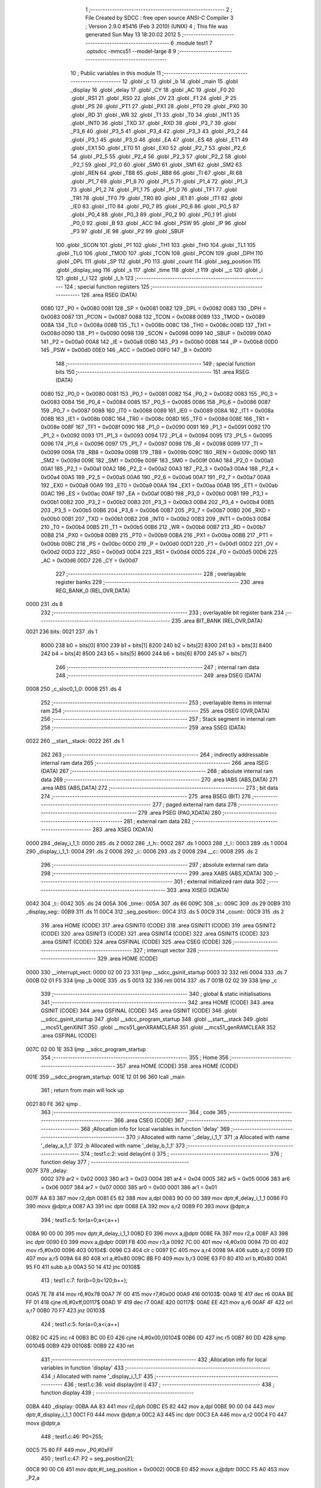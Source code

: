                               1 ;--------------------------------------------------------
                              2 ; File Created by SDCC : free open source ANSI-C Compiler
                              3 ; Version 2.9.0 #5416 (Feb  3 2010) (UNIX)
                              4 ; This file was generated Sun May 13 18:20:02 2012
                              5 ;--------------------------------------------------------
                              6 	.module test1
                              7 	.optsdcc -mmcs51 --model-large
                              8 	
                              9 ;--------------------------------------------------------
                             10 ; Public variables in this module
                             11 ;--------------------------------------------------------
                             12 	.globl _c
                             13 	.globl _b
                             14 	.globl _main
                             15 	.globl _display
                             16 	.globl _delay
                             17 	.globl _CY
                             18 	.globl _AC
                             19 	.globl _F0
                             20 	.globl _RS1
                             21 	.globl _RS0
                             22 	.globl _OV
                             23 	.globl _F1
                             24 	.globl _P
                             25 	.globl _PS
                             26 	.globl _PT1
                             27 	.globl _PX1
                             28 	.globl _PT0
                             29 	.globl _PX0
                             30 	.globl _RD
                             31 	.globl _WR
                             32 	.globl _T1
                             33 	.globl _T0
                             34 	.globl _INT1
                             35 	.globl _INT0
                             36 	.globl _TXD
                             37 	.globl _RXD
                             38 	.globl _P3_7
                             39 	.globl _P3_6
                             40 	.globl _P3_5
                             41 	.globl _P3_4
                             42 	.globl _P3_3
                             43 	.globl _P3_2
                             44 	.globl _P3_1
                             45 	.globl _P3_0
                             46 	.globl _EA
                             47 	.globl _ES
                             48 	.globl _ET1
                             49 	.globl _EX1
                             50 	.globl _ET0
                             51 	.globl _EX0
                             52 	.globl _P2_7
                             53 	.globl _P2_6
                             54 	.globl _P2_5
                             55 	.globl _P2_4
                             56 	.globl _P2_3
                             57 	.globl _P2_2
                             58 	.globl _P2_1
                             59 	.globl _P2_0
                             60 	.globl _SM0
                             61 	.globl _SM1
                             62 	.globl _SM2
                             63 	.globl _REN
                             64 	.globl _TB8
                             65 	.globl _RB8
                             66 	.globl _TI
                             67 	.globl _RI
                             68 	.globl _P1_7
                             69 	.globl _P1_6
                             70 	.globl _P1_5
                             71 	.globl _P1_4
                             72 	.globl _P1_3
                             73 	.globl _P1_2
                             74 	.globl _P1_1
                             75 	.globl _P1_0
                             76 	.globl _TF1
                             77 	.globl _TR1
                             78 	.globl _TF0
                             79 	.globl _TR0
                             80 	.globl _IE1
                             81 	.globl _IT1
                             82 	.globl _IE0
                             83 	.globl _IT0
                             84 	.globl _P0_7
                             85 	.globl _P0_6
                             86 	.globl _P0_5
                             87 	.globl _P0_4
                             88 	.globl _P0_3
                             89 	.globl _P0_2
                             90 	.globl _P0_1
                             91 	.globl _P0_0
                             92 	.globl _B
                             93 	.globl _ACC
                             94 	.globl _PSW
                             95 	.globl _IP
                             96 	.globl _P3
                             97 	.globl _IE
                             98 	.globl _P2
                             99 	.globl _SBUF
                            100 	.globl _SCON
                            101 	.globl _P1
                            102 	.globl _TH1
                            103 	.globl _TH0
                            104 	.globl _TL1
                            105 	.globl _TL0
                            106 	.globl _TMOD
                            107 	.globl _TCON
                            108 	.globl _PCON
                            109 	.globl _DPH
                            110 	.globl _DPL
                            111 	.globl _SP
                            112 	.globl _P0
                            113 	.globl _count
                            114 	.globl _seg_position
                            115 	.globl _display_seg
                            116 	.globl _s
                            117 	.globl _time
                            118 	.globl _t
                            119 	.globl __c
                            120 	.globl _i
                            121 	.globl _t_l
                            122 	.globl _t_h
                            123 ;--------------------------------------------------------
                            124 ; special function registers
                            125 ;--------------------------------------------------------
                            126 	.area RSEG    (DATA)
                    0080    127 _P0	=	0x0080
                    0081    128 _SP	=	0x0081
                    0082    129 _DPL	=	0x0082
                    0083    130 _DPH	=	0x0083
                    0087    131 _PCON	=	0x0087
                    0088    132 _TCON	=	0x0088
                    0089    133 _TMOD	=	0x0089
                    008A    134 _TL0	=	0x008a
                    008B    135 _TL1	=	0x008b
                    008C    136 _TH0	=	0x008c
                    008D    137 _TH1	=	0x008d
                    0090    138 _P1	=	0x0090
                    0098    139 _SCON	=	0x0098
                    0099    140 _SBUF	=	0x0099
                    00A0    141 _P2	=	0x00a0
                    00A8    142 _IE	=	0x00a8
                    00B0    143 _P3	=	0x00b0
                    00B8    144 _IP	=	0x00b8
                    00D0    145 _PSW	=	0x00d0
                    00E0    146 _ACC	=	0x00e0
                    00F0    147 _B	=	0x00f0
                            148 ;--------------------------------------------------------
                            149 ; special function bits
                            150 ;--------------------------------------------------------
                            151 	.area RSEG    (DATA)
                    0080    152 _P0_0	=	0x0080
                    0081    153 _P0_1	=	0x0081
                    0082    154 _P0_2	=	0x0082
                    0083    155 _P0_3	=	0x0083
                    0084    156 _P0_4	=	0x0084
                    0085    157 _P0_5	=	0x0085
                    0086    158 _P0_6	=	0x0086
                    0087    159 _P0_7	=	0x0087
                    0088    160 _IT0	=	0x0088
                    0089    161 _IE0	=	0x0089
                    008A    162 _IT1	=	0x008a
                    008B    163 _IE1	=	0x008b
                    008C    164 _TR0	=	0x008c
                    008D    165 _TF0	=	0x008d
                    008E    166 _TR1	=	0x008e
                    008F    167 _TF1	=	0x008f
                    0090    168 _P1_0	=	0x0090
                    0091    169 _P1_1	=	0x0091
                    0092    170 _P1_2	=	0x0092
                    0093    171 _P1_3	=	0x0093
                    0094    172 _P1_4	=	0x0094
                    0095    173 _P1_5	=	0x0095
                    0096    174 _P1_6	=	0x0096
                    0097    175 _P1_7	=	0x0097
                    0098    176 _RI	=	0x0098
                    0099    177 _TI	=	0x0099
                    009A    178 _RB8	=	0x009a
                    009B    179 _TB8	=	0x009b
                    009C    180 _REN	=	0x009c
                    009D    181 _SM2	=	0x009d
                    009E    182 _SM1	=	0x009e
                    009F    183 _SM0	=	0x009f
                    00A0    184 _P2_0	=	0x00a0
                    00A1    185 _P2_1	=	0x00a1
                    00A2    186 _P2_2	=	0x00a2
                    00A3    187 _P2_3	=	0x00a3
                    00A4    188 _P2_4	=	0x00a4
                    00A5    189 _P2_5	=	0x00a5
                    00A6    190 _P2_6	=	0x00a6
                    00A7    191 _P2_7	=	0x00a7
                    00A8    192 _EX0	=	0x00a8
                    00A9    193 _ET0	=	0x00a9
                    00AA    194 _EX1	=	0x00aa
                    00AB    195 _ET1	=	0x00ab
                    00AC    196 _ES	=	0x00ac
                    00AF    197 _EA	=	0x00af
                    00B0    198 _P3_0	=	0x00b0
                    00B1    199 _P3_1	=	0x00b1
                    00B2    200 _P3_2	=	0x00b2
                    00B3    201 _P3_3	=	0x00b3
                    00B4    202 _P3_4	=	0x00b4
                    00B5    203 _P3_5	=	0x00b5
                    00B6    204 _P3_6	=	0x00b6
                    00B7    205 _P3_7	=	0x00b7
                    00B0    206 _RXD	=	0x00b0
                    00B1    207 _TXD	=	0x00b1
                    00B2    208 _INT0	=	0x00b2
                    00B3    209 _INT1	=	0x00b3
                    00B4    210 _T0	=	0x00b4
                    00B5    211 _T1	=	0x00b5
                    00B6    212 _WR	=	0x00b6
                    00B7    213 _RD	=	0x00b7
                    00B8    214 _PX0	=	0x00b8
                    00B9    215 _PT0	=	0x00b9
                    00BA    216 _PX1	=	0x00ba
                    00BB    217 _PT1	=	0x00bb
                    00BC    218 _PS	=	0x00bc
                    00D0    219 _P	=	0x00d0
                    00D1    220 _F1	=	0x00d1
                    00D2    221 _OV	=	0x00d2
                    00D3    222 _RS0	=	0x00d3
                    00D4    223 _RS1	=	0x00d4
                    00D5    224 _F0	=	0x00d5
                    00D6    225 _AC	=	0x00d6
                    00D7    226 _CY	=	0x00d7
                            227 ;--------------------------------------------------------
                            228 ; overlayable register banks
                            229 ;--------------------------------------------------------
                            230 	.area REG_BANK_0	(REL,OVR,DATA)
   0000                     231 	.ds 8
                            232 ;--------------------------------------------------------
                            233 ; overlayable bit register bank
                            234 ;--------------------------------------------------------
                            235 	.area BIT_BANK	(REL,OVR,DATA)
   0021                     236 bits:
   0021                     237 	.ds 1
                    8000    238 	b0 = bits[0]
                    8100    239 	b1 = bits[1]
                    8200    240 	b2 = bits[2]
                    8300    241 	b3 = bits[3]
                    8400    242 	b4 = bits[4]
                    8500    243 	b5 = bits[5]
                    8600    244 	b6 = bits[6]
                    8700    245 	b7 = bits[7]
                            246 ;--------------------------------------------------------
                            247 ; internal ram data
                            248 ;--------------------------------------------------------
                            249 	.area DSEG    (DATA)
   0008                     250 _c_sloc0_1_0:
   0008                     251 	.ds 4
                            252 ;--------------------------------------------------------
                            253 ; overlayable items in internal ram 
                            254 ;--------------------------------------------------------
                            255 	.area OSEG    (OVR,DATA)
                            256 ;--------------------------------------------------------
                            257 ; Stack segment in internal ram 
                            258 ;--------------------------------------------------------
                            259 	.area	SSEG	(DATA)
   0022                     260 __start__stack:
   0022                     261 	.ds	1
                            262 
                            263 ;--------------------------------------------------------
                            264 ; indirectly addressable internal ram data
                            265 ;--------------------------------------------------------
                            266 	.area ISEG    (DATA)
                            267 ;--------------------------------------------------------
                            268 ; absolute internal ram data
                            269 ;--------------------------------------------------------
                            270 	.area IABS    (ABS,DATA)
                            271 	.area IABS    (ABS,DATA)
                            272 ;--------------------------------------------------------
                            273 ; bit data
                            274 ;--------------------------------------------------------
                            275 	.area BSEG    (BIT)
                            276 ;--------------------------------------------------------
                            277 ; paged external ram data
                            278 ;--------------------------------------------------------
                            279 	.area PSEG    (PAG,XDATA)
                            280 ;--------------------------------------------------------
                            281 ; external ram data
                            282 ;--------------------------------------------------------
                            283 	.area XSEG    (XDATA)
   0000                     284 _delay_i_1_1:
   0000                     285 	.ds 2
   0002                     286 _t_h::
   0002                     287 	.ds 1
   0003                     288 _t_l::
   0003                     289 	.ds 1
   0004                     290 _display_i_1_1:
   0004                     291 	.ds 2
   0006                     292 _i::
   0006                     293 	.ds 2
   0008                     294 __c::
   0008                     295 	.ds 2
                            296 ;--------------------------------------------------------
                            297 ; absolute external ram data
                            298 ;--------------------------------------------------------
                            299 	.area XABS    (ABS,XDATA)
                            300 ;--------------------------------------------------------
                            301 ; external initialized ram data
                            302 ;--------------------------------------------------------
                            303 	.area XISEG   (XDATA)
   0042                     304 _t::
   0042                     305 	.ds 24
   005A                     306 _time::
   005A                     307 	.ds 66
   009C                     308 _s::
   009C                     309 	.ds 29
   00B9                     310 _display_seg::
   00B9                     311 	.ds 11
   00C4                     312 _seg_position::
   00C4                     313 	.ds 5
   00C9                     314 _count::
   00C9                     315 	.ds 2
                            316 	.area HOME    (CODE)
                            317 	.area GSINIT0 (CODE)
                            318 	.area GSINIT1 (CODE)
                            319 	.area GSINIT2 (CODE)
                            320 	.area GSINIT3 (CODE)
                            321 	.area GSINIT4 (CODE)
                            322 	.area GSINIT5 (CODE)
                            323 	.area GSINIT  (CODE)
                            324 	.area GSFINAL (CODE)
                            325 	.area CSEG    (CODE)
                            326 ;--------------------------------------------------------
                            327 ; interrupt vector 
                            328 ;--------------------------------------------------------
                            329 	.area HOME    (CODE)
   0000                     330 __interrupt_vect:
   0000 02 00 23            331 	ljmp	__sdcc_gsinit_startup
   0003 32                  332 	reti
   0004                     333 	.ds	7
   000B 02 01 F5            334 	ljmp	_b
   000E                     335 	.ds	5
   0013 32                  336 	reti
   0014                     337 	.ds	7
   001B 02 02 39            338 	ljmp	_c
                            339 ;--------------------------------------------------------
                            340 ; global & static initialisations
                            341 ;--------------------------------------------------------
                            342 	.area HOME    (CODE)
                            343 	.area GSINIT  (CODE)
                            344 	.area GSFINAL (CODE)
                            345 	.area GSINIT  (CODE)
                            346 	.globl __sdcc_gsinit_startup
                            347 	.globl __sdcc_program_startup
                            348 	.globl __start__stack
                            349 	.globl __mcs51_genXINIT
                            350 	.globl __mcs51_genXRAMCLEAR
                            351 	.globl __mcs51_genRAMCLEAR
                            352 	.area GSFINAL (CODE)
   007C 02 00 1E            353 	ljmp	__sdcc_program_startup
                            354 ;--------------------------------------------------------
                            355 ; Home
                            356 ;--------------------------------------------------------
                            357 	.area HOME    (CODE)
                            358 	.area HOME    (CODE)
   001E                     359 __sdcc_program_startup:
   001E 12 01 96            360 	lcall	_main
                            361 ;	return from main will lock up
   0021 80 FE               362 	sjmp .
                            363 ;--------------------------------------------------------
                            364 ; code
                            365 ;--------------------------------------------------------
                            366 	.area CSEG    (CODE)
                            367 ;------------------------------------------------------------
                            368 ;Allocation info for local variables in function 'delay'
                            369 ;------------------------------------------------------------
                            370 ;i                         Allocated with name '_delay_i_1_1'
                            371 ;a                         Allocated with name '_delay_a_1_1'
                            372 ;b                         Allocated with name '_delay_b_1_1'
                            373 ;------------------------------------------------------------
                            374 ;	test1.c:2: void delay(int i)
                            375 ;	-----------------------------------------
                            376 ;	 function delay
                            377 ;	-----------------------------------------
   007F                     378 _delay:
                    0002    379 	ar2 = 0x02
                    0003    380 	ar3 = 0x03
                    0004    381 	ar4 = 0x04
                    0005    382 	ar5 = 0x05
                    0006    383 	ar6 = 0x06
                    0007    384 	ar7 = 0x07
                    0000    385 	ar0 = 0x00
                    0001    386 	ar1 = 0x01
   007F AA 83               387 	mov	r2,dph
   0081 E5 82               388 	mov	a,dpl
   0083 90 00 00            389 	mov	dptr,#_delay_i_1_1
   0086 F0                  390 	movx	@dptr,a
   0087 A3                  391 	inc	dptr
   0088 EA                  392 	mov	a,r2
   0089 F0                  393 	movx	@dptr,a
                            394 ;	test1.c:5: for(a=0;a<i;a++)
   008A 90 00 00            395 	mov	dptr,#_delay_i_1_1
   008D E0                  396 	movx	a,@dptr
   008E FA                  397 	mov	r2,a
   008F A3                  398 	inc	dptr
   0090 E0                  399 	movx	a,@dptr
   0091 FB                  400 	mov	r3,a
   0092 7C 00               401 	mov	r4,#0x00
   0094 7D 00               402 	mov	r5,#0x00
   0096                     403 00104$:
   0096 C3                  404 	clr	c
   0097 EC                  405 	mov	a,r4
   0098 9A                  406 	subb	a,r2
   0099 ED                  407 	mov	a,r5
   009A 64 80               408 	xrl	a,#0x80
   009C 8B F0               409 	mov	b,r3
   009E 63 F0 80            410 	xrl	b,#0x80
   00A1 95 F0               411 	subb	a,b
   00A3 50 14               412 	jnc	00108$
                            413 ;	test1.c:7: for(b=0;b<120;b++);
   00A5 7E 78               414 	mov	r6,#0x78
   00A7 7F 00               415 	mov	r7,#0x00
   00A9                     416 00103$:
   00A9 1E                  417 	dec	r6
   00AA BE FF 01            418 	cjne	r6,#0xff,00117$
   00AD 1F                  419 	dec	r7
   00AE                     420 00117$:
   00AE EE                  421 	mov	a,r6
   00AF 4F                  422 	orl	a,r7
   00B0 70 F7               423 	jnz	00103$
                            424 ;	test1.c:5: for(a=0;a<i;a++)
   00B2 0C                  425 	inc	r4
   00B3 BC 00 E0            426 	cjne	r4,#0x00,00104$
   00B6 0D                  427 	inc	r5
   00B7 80 DD               428 	sjmp	00104$
   00B9                     429 00108$:
   00B9 22                  430 	ret
                            431 ;------------------------------------------------------------
                            432 ;Allocation info for local variables in function 'display'
                            433 ;------------------------------------------------------------
                            434 ;i                         Allocated with name '_display_i_1_1'
                            435 ;------------------------------------------------------------
                            436 ;	test1.c:36: void display(int i)
                            437 ;	-----------------------------------------
                            438 ;	 function display
                            439 ;	-----------------------------------------
   00BA                     440 _display:
   00BA AA 83               441 	mov	r2,dph
   00BC E5 82               442 	mov	a,dpl
   00BE 90 00 04            443 	mov	dptr,#_display_i_1_1
   00C1 F0                  444 	movx	@dptr,a
   00C2 A3                  445 	inc	dptr
   00C3 EA                  446 	mov	a,r2
   00C4 F0                  447 	movx	@dptr,a
                            448 ;	test1.c:46: P0=255;
   00C5 75 80 FF            449 	mov	_P0,#0xFF
                            450 ;	test1.c:47: P2 = seg_position[2];
   00C8 90 00 C6            451 	mov	dptr,#(_seg_position + 0x0002)
   00CB E0                  452 	movx	a,@dptr
   00CC F5 A0               453 	mov	_P2,a
                            454 ;	test1.c:48: P0=display_seg[i%1000/100];
   00CE 90 00 04            455 	mov	dptr,#_display_i_1_1
   00D1 E0                  456 	movx	a,@dptr
   00D2 FA                  457 	mov	r2,a
   00D3 A3                  458 	inc	dptr
   00D4 E0                  459 	movx	a,@dptr
   00D5 FB                  460 	mov	r3,a
   00D6 90 00 2F            461 	mov	dptr,#__modsint_PARM_2
   00D9 74 E8               462 	mov	a,#0xE8
   00DB F0                  463 	movx	@dptr,a
   00DC A3                  464 	inc	dptr
   00DD 74 03               465 	mov	a,#0x03
   00DF F0                  466 	movx	@dptr,a
   00E0 8A 82               467 	mov	dpl,r2
   00E2 8B 83               468 	mov	dph,r3
   00E4 C0 02               469 	push	ar2
   00E6 C0 03               470 	push	ar3
   00E8 12 07 60            471 	lcall	__modsint
   00EB AC 82               472 	mov	r4,dpl
   00ED AD 83               473 	mov	r5,dph
   00EF 90 00 38            474 	mov	dptr,#__divsint_PARM_2
   00F2 74 64               475 	mov	a,#0x64
   00F4 F0                  476 	movx	@dptr,a
   00F5 E4                  477 	clr	a
   00F6 A3                  478 	inc	dptr
   00F7 F0                  479 	movx	@dptr,a
   00F8 8C 82               480 	mov	dpl,r4
   00FA 8D 83               481 	mov	dph,r5
   00FC 12 08 7B            482 	lcall	__divsint
   00FF AC 82               483 	mov	r4,dpl
   0101 AD 83               484 	mov	r5,dph
   0103 EC                  485 	mov	a,r4
   0104 24 B9               486 	add	a,#_display_seg
   0106 F5 82               487 	mov	dpl,a
   0108 ED                  488 	mov	a,r5
   0109 34 00               489 	addc	a,#(_display_seg >> 8)
   010B F5 83               490 	mov	dph,a
   010D E0                  491 	movx	a,@dptr
   010E F5 80               492 	mov	_P0,a
                            493 ;	test1.c:49: delay(2);
   0110 90 00 02            494 	mov	dptr,#0x0002
   0113 12 00 7F            495 	lcall	_delay
   0116 D0 03               496 	pop	ar3
   0118 D0 02               497 	pop	ar2
                            498 ;	test1.c:50: P0=255;
   011A 75 80 FF            499 	mov	_P0,#0xFF
                            500 ;	test1.c:51: P2 = seg_position[1];
   011D 90 00 C5            501 	mov	dptr,#(_seg_position + 0x0001)
   0120 E0                  502 	movx	a,@dptr
   0121 F5 A0               503 	mov	_P2,a
                            504 ;	test1.c:52: P0=display_seg[i%100/10];
   0123 90 00 2F            505 	mov	dptr,#__modsint_PARM_2
   0126 74 64               506 	mov	a,#0x64
   0128 F0                  507 	movx	@dptr,a
   0129 E4                  508 	clr	a
   012A A3                  509 	inc	dptr
   012B F0                  510 	movx	@dptr,a
   012C 8A 82               511 	mov	dpl,r2
   012E 8B 83               512 	mov	dph,r3
   0130 C0 02               513 	push	ar2
   0132 C0 03               514 	push	ar3
   0134 12 07 60            515 	lcall	__modsint
   0137 AC 82               516 	mov	r4,dpl
   0139 AD 83               517 	mov	r5,dph
   013B 90 00 38            518 	mov	dptr,#__divsint_PARM_2
   013E 74 0A               519 	mov	a,#0x0A
   0140 F0                  520 	movx	@dptr,a
   0141 E4                  521 	clr	a
   0142 A3                  522 	inc	dptr
   0143 F0                  523 	movx	@dptr,a
   0144 8C 82               524 	mov	dpl,r4
   0146 8D 83               525 	mov	dph,r5
   0148 12 08 7B            526 	lcall	__divsint
   014B AC 82               527 	mov	r4,dpl
   014D AD 83               528 	mov	r5,dph
   014F EC                  529 	mov	a,r4
   0150 24 B9               530 	add	a,#_display_seg
   0152 F5 82               531 	mov	dpl,a
   0154 ED                  532 	mov	a,r5
   0155 34 00               533 	addc	a,#(_display_seg >> 8)
   0157 F5 83               534 	mov	dph,a
   0159 E0                  535 	movx	a,@dptr
   015A F5 80               536 	mov	_P0,a
                            537 ;	test1.c:53: delay(2);
   015C 90 00 02            538 	mov	dptr,#0x0002
   015F 12 00 7F            539 	lcall	_delay
   0162 D0 03               540 	pop	ar3
   0164 D0 02               541 	pop	ar2
                            542 ;	test1.c:54: P0=255;
   0166 75 80 FF            543 	mov	_P0,#0xFF
                            544 ;	test1.c:55: P2 = seg_position[0];
   0169 90 00 C4            545 	mov	dptr,#_seg_position
   016C E0                  546 	movx	a,@dptr
   016D F5 A0               547 	mov	_P2,a
                            548 ;	test1.c:56: P0=display_seg[i%10];
   016F 90 00 2F            549 	mov	dptr,#__modsint_PARM_2
   0172 74 0A               550 	mov	a,#0x0A
   0174 F0                  551 	movx	@dptr,a
   0175 E4                  552 	clr	a
   0176 A3                  553 	inc	dptr
   0177 F0                  554 	movx	@dptr,a
   0178 8A 82               555 	mov	dpl,r2
   017A 8B 83               556 	mov	dph,r3
   017C 12 07 60            557 	lcall	__modsint
   017F AA 82               558 	mov	r2,dpl
   0181 AB 83               559 	mov	r3,dph
   0183 EA                  560 	mov	a,r2
   0184 24 B9               561 	add	a,#_display_seg
   0186 F5 82               562 	mov	dpl,a
   0188 EB                  563 	mov	a,r3
   0189 34 00               564 	addc	a,#(_display_seg >> 8)
   018B F5 83               565 	mov	dph,a
   018D E0                  566 	movx	a,@dptr
   018E F5 80               567 	mov	_P0,a
                            568 ;	test1.c:57: delay(2);
   0190 90 00 02            569 	mov	dptr,#0x0002
   0193 02 00 7F            570 	ljmp	_delay
                            571 ;------------------------------------------------------------
                            572 ;Allocation info for local variables in function 'main'
                            573 ;------------------------------------------------------------
                            574 ;------------------------------------------------------------
                            575 ;	test1.c:63: main()
                            576 ;	-----------------------------------------
                            577 ;	 function main
                            578 ;	-----------------------------------------
   0196                     579 _main:
                            580 ;	test1.c:70: IE=0x8a;
   0196 75 A8 8A            581 	mov	_IE,#0x8A
                            582 ;	test1.c:71: TMOD=0x11;
   0199 75 89 11            583 	mov	_TMOD,#0x11
                            584 ;	test1.c:119: set_bit(P2,4,0);
   019C 53 A0 EF            585 	anl	_P2,#0xEF
                            586 ;	test1.c:126: i=0;
   019F 90 00 06            587 	mov	dptr,#_i
   01A2 E4                  588 	clr	a
   01A3 F0                  589 	movx	@dptr,a
   01A4 A3                  590 	inc	dptr
   01A5 F0                  591 	movx	@dptr,a
                            592 ;	test1.c:127: _c=0;
   01A6 90 00 08            593 	mov	dptr,#__c
   01A9 E4                  594 	clr	a
   01AA F0                  595 	movx	@dptr,a
   01AB A3                  596 	inc	dptr
   01AC F0                  597 	movx	@dptr,a
                            598 ;	test1.c:128: TH1=(65536-50000)/256;
   01AD 75 8D 3C            599 	mov	_TH1,#0x3C
                            600 ;	test1.c:129: TL1=(65536-50000)%256;
   01B0 75 8B B0            601 	mov	_TL1,#0xB0
                            602 ;	test1.c:130: TR1=1;
   01B3 D2 8E               603 	setb	_TR1
                            604 ;	test1.c:131: while(1)
   01B5                     605 00102$:
                            606 ;	test1.c:133: display(i);
   01B5 90 00 06            607 	mov	dptr,#_i
   01B8 E0                  608 	movx	a,@dptr
   01B9 FA                  609 	mov	r2,a
   01BA A3                  610 	inc	dptr
   01BB E0                  611 	movx	a,@dptr
   01BC FB                  612 	mov	r3,a
   01BD 8A 82               613 	mov	dpl,r2
   01BF 8B 83               614 	mov	dph,r3
   01C1 12 00 BA            615 	lcall	_display
                            616 ;	test1.c:134: i++;
   01C4 90 00 06            617 	mov	dptr,#_i
   01C7 E0                  618 	movx	a,@dptr
   01C8 FA                  619 	mov	r2,a
   01C9 A3                  620 	inc	dptr
   01CA E0                  621 	movx	a,@dptr
   01CB FB                  622 	mov	r3,a
   01CC 90 00 06            623 	mov	dptr,#_i
   01CF 74 01               624 	mov	a,#0x01
   01D1 2A                  625 	add	a,r2
   01D2 F0                  626 	movx	@dptr,a
   01D3 E4                  627 	clr	a
   01D4 3B                  628 	addc	a,r3
   01D5 A3                  629 	inc	dptr
   01D6 F0                  630 	movx	@dptr,a
                            631 ;	test1.c:135: set_bit(P2,4,!get_bit(P2,4));
   01D7 74 10               632 	mov	a,#0x10
   01D9 55 A0               633 	anl	a,_P2
   01DB FA                  634 	mov	r2,a
   01DC B4 01 00            635 	cjne	a,#0x01,00110$
   01DF                     636 00110$:
   01DF E4                  637 	clr	a
   01E0 33                  638 	rlc	a
   01E1 FA                  639 	mov	r2,a
   01E2 60 07               640 	jz	00106$
   01E4 74 10               641 	mov	a,#0x10
   01E6 45 A0               642 	orl	a,_P2
   01E8 FA                  643 	mov	r2,a
   01E9 80 06               644 	sjmp	00107$
   01EB                     645 00106$:
   01EB AB A0               646 	mov	r3,_P2
   01ED 74 EF               647 	mov	a,#0xEF
   01EF 5B                  648 	anl	a,r3
   01F0 FA                  649 	mov	r2,a
   01F1                     650 00107$:
   01F1 8A A0               651 	mov	_P2,r2
   01F3 80 C0               652 	sjmp	00102$
                            653 ;------------------------------------------------------------
                            654 ;Allocation info for local variables in function 'b'
                            655 ;------------------------------------------------------------
                            656 ;------------------------------------------------------------
                            657 ;	test1.c:160: void b(void) interrupt 1
                            658 ;	-----------------------------------------
                            659 ;	 function b
                            660 ;	-----------------------------------------
   01F5                     661 _b:
   01F5 C0 E0               662 	push	acc
   01F7 C0 82               663 	push	dpl
   01F9 C0 83               664 	push	dph
   01FB C0 02               665 	push	ar2
   01FD C0 03               666 	push	ar3
   01FF C0 D0               667 	push	psw
   0201 75 D0 00            668 	mov	psw,#0x00
                            669 ;	test1.c:163: set_bit(P2,4,!get_bit(P2,4));
   0204 74 10               670 	mov	a,#0x10
   0206 55 A0               671 	anl	a,_P2
   0208 FA                  672 	mov	r2,a
   0209 B4 01 00            673 	cjne	a,#0x01,00106$
   020C                     674 00106$:
   020C E4                  675 	clr	a
   020D 33                  676 	rlc	a
   020E FA                  677 	mov	r2,a
   020F 60 07               678 	jz	00103$
   0211 74 10               679 	mov	a,#0x10
   0213 45 A0               680 	orl	a,_P2
   0215 FA                  681 	mov	r2,a
   0216 80 06               682 	sjmp	00104$
   0218                     683 00103$:
   0218 AB A0               684 	mov	r3,_P2
   021A 74 EF               685 	mov	a,#0xEF
   021C 5B                  686 	anl	a,r3
   021D FA                  687 	mov	r2,a
   021E                     688 00104$:
   021E 8A A0               689 	mov	_P2,r2
                            690 ;	test1.c:164: TH0=t_h;
   0220 90 00 02            691 	mov	dptr,#_t_h
   0223 E0                  692 	movx	a,@dptr
   0224 F5 8C               693 	mov	_TH0,a
                            694 ;	test1.c:165: TL0=t_l;
   0226 90 00 03            695 	mov	dptr,#_t_l
   0229 E0                  696 	movx	a,@dptr
   022A F5 8A               697 	mov	_TL0,a
   022C D0 D0               698 	pop	psw
   022E D0 03               699 	pop	ar3
   0230 D0 02               700 	pop	ar2
   0232 D0 83               701 	pop	dph
   0234 D0 82               702 	pop	dpl
   0236 D0 E0               703 	pop	acc
   0238 32                  704 	reti
                            705 ;	eliminated unneeded push/pop b
                            706 ;------------------------------------------------------------
                            707 ;Allocation info for local variables in function 'c'
                            708 ;------------------------------------------------------------
                            709 ;sloc0                     Allocated with name '_c_sloc0_1_0'
                            710 ;------------------------------------------------------------
                            711 ;	test1.c:169: void c(void) interrupt 3
                            712 ;	-----------------------------------------
                            713 ;	 function c
                            714 ;	-----------------------------------------
   0239                     715 _c:
   0239 C0 21               716 	push	bits
   023B C0 E0               717 	push	acc
   023D C0 F0               718 	push	b
   023F C0 82               719 	push	dpl
   0241 C0 83               720 	push	dph
   0243 C0 02               721 	push	(0+2)
   0245 C0 03               722 	push	(0+3)
   0247 C0 04               723 	push	(0+4)
   0249 C0 05               724 	push	(0+5)
   024B C0 06               725 	push	(0+6)
   024D C0 07               726 	push	(0+7)
   024F C0 00               727 	push	(0+0)
   0251 C0 01               728 	push	(0+1)
   0253 C0 D0               729 	push	psw
   0255 75 D0 00            730 	mov	psw,#0x00
                            731 ;	test1.c:171: TH1=(65536-50000)/256;
   0258 75 8D 3C            732 	mov	_TH1,#0x3C
                            733 ;	test1.c:172: TL1=(65536-50000)%256;
   025B 75 8B B0            734 	mov	_TL1,#0xB0
                            735 ;	test1.c:173: _c+=50;
   025E 90 00 08            736 	mov	dptr,#__c
   0261 E0                  737 	movx	a,@dptr
   0262 FA                  738 	mov	r2,a
   0263 A3                  739 	inc	dptr
   0264 E0                  740 	movx	a,@dptr
   0265 FB                  741 	mov	r3,a
   0266 90 00 08            742 	mov	dptr,#__c
   0269 74 32               743 	mov	a,#0x32
   026B 2A                  744 	add	a,r2
   026C F0                  745 	movx	@dptr,a
   026D E4                  746 	clr	a
   026E 3B                  747 	addc	a,r3
   026F A3                  748 	inc	dptr
   0270 F0                  749 	movx	@dptr,a
                            750 ;	test1.c:175: if(_c<time[i])return;
   0271 90 00 06            751 	mov	dptr,#_i
   0274 E0                  752 	movx	a,@dptr
   0275 FA                  753 	mov	r2,a
   0276 A3                  754 	inc	dptr
   0277 E0                  755 	movx	a,@dptr
   0278 FB                  756 	mov	r3,a
   0279 8A 04               757 	mov	ar4,r2
   027B CC                  758 	xch	a,r4
   027C 25 E0               759 	add	a,acc
   027E CC                  760 	xch	a,r4
   027F 33                  761 	rlc	a
   0280 FD                  762 	mov	r5,a
   0281 EC                  763 	mov	a,r4
   0282 24 5A               764 	add	a,#_time
   0284 F5 82               765 	mov	dpl,a
   0286 ED                  766 	mov	a,r5
   0287 34 00               767 	addc	a,#(_time >> 8)
   0289 F5 83               768 	mov	dph,a
   028B E0                  769 	movx	a,@dptr
   028C FC                  770 	mov	r4,a
   028D A3                  771 	inc	dptr
   028E E0                  772 	movx	a,@dptr
   028F FD                  773 	mov	r5,a
   0290 90 00 08            774 	mov	dptr,#__c
   0293 E0                  775 	movx	a,@dptr
   0294 FE                  776 	mov	r6,a
   0295 A3                  777 	inc	dptr
   0296 E0                  778 	movx	a,@dptr
   0297 FF                  779 	mov	r7,a
   0298 C3                  780 	clr	c
   0299 EE                  781 	mov	a,r6
   029A 9C                  782 	subb	a,r4
   029B EF                  783 	mov	a,r7
   029C 9D                  784 	subb	a,r5
   029D 50 03               785 	jnc	00102$
   029F 02 03 70            786 	ljmp	00109$
   02A2                     787 00102$:
                            788 ;	test1.c:176: _c=0;
   02A2 90 00 08            789 	mov	dptr,#__c
   02A5 E4                  790 	clr	a
   02A6 F0                  791 	movx	@dptr,a
   02A7 A3                  792 	inc	dptr
   02A8 F0                  793 	movx	@dptr,a
                            794 ;	test1.c:177: if(s[i]==0)TR0=0;
   02A9 EA                  795 	mov	a,r2
   02AA 24 9C               796 	add	a,#_s
   02AC F5 82               797 	mov	dpl,a
   02AE EB                  798 	mov	a,r3
   02AF 34 00               799 	addc	a,#(_s >> 8)
   02B1 F5 83               800 	mov	dph,a
   02B3 E0                  801 	movx	a,@dptr
   02B4 FC                  802 	mov	r4,a
   02B5 70 02               803 	jnz	00104$
   02B7 C2 8C               804 	clr	_TR0
   02B9                     805 00104$:
                            806 ;	test1.c:178: t_h=(65536-(t[s[i]]))/256;
   02B9 C0 02               807 	push	ar2
   02BB C0 03               808 	push	ar3
   02BD EC                  809 	mov	a,r4
   02BE 2C                  810 	add	a,r4
   02BF 24 42               811 	add	a,#_t
   02C1 F5 82               812 	mov	dpl,a
   02C3 E4                  813 	clr	a
   02C4 34 00               814 	addc	a,#(_t >> 8)
   02C6 F5 83               815 	mov	dph,a
   02C8 E0                  816 	movx	a,@dptr
   02C9 FD                  817 	mov	r5,a
   02CA A3                  818 	inc	dptr
   02CB E0                  819 	movx	a,@dptr
   02CC FE                  820 	mov	r6,a
   02CD E4                  821 	clr	a
   02CE FF                  822 	mov	r7,a
   02CF F8                  823 	mov	r0,a
   02D0 C3                  824 	clr	c
   02D1 9D                  825 	subb	a,r5
   02D2 F5 08               826 	mov	_c_sloc0_1_0,a
   02D4 E4                  827 	clr	a
   02D5 9E                  828 	subb	a,r6
   02D6 F5 09               829 	mov	(_c_sloc0_1_0 + 1),a
   02D8 74 01               830 	mov	a,#0x01
   02DA 9F                  831 	subb	a,r7
   02DB F5 0A               832 	mov	(_c_sloc0_1_0 + 2),a
   02DD E4                  833 	clr	a
   02DE 98                  834 	subb	a,r0
   02DF F5 0B               835 	mov	(_c_sloc0_1_0 + 3),a
   02E1 90 00 1B            836 	mov	dptr,#__divslong_PARM_2
   02E4 E4                  837 	clr	a
   02E5 F0                  838 	movx	@dptr,a
   02E6 A3                  839 	inc	dptr
   02E7 74 01               840 	mov	a,#0x01
   02E9 F0                  841 	movx	@dptr,a
   02EA A3                  842 	inc	dptr
   02EB E4                  843 	clr	a
   02EC F0                  844 	movx	@dptr,a
   02ED A3                  845 	inc	dptr
   02EE F0                  846 	movx	@dptr,a
   02EF 85 08 82            847 	mov	dpl,_c_sloc0_1_0
   02F2 85 09 83            848 	mov	dph,(_c_sloc0_1_0 + 1)
   02F5 85 0A F0            849 	mov	b,(_c_sloc0_1_0 + 2)
   02F8 E5 0B               850 	mov	a,(_c_sloc0_1_0 + 3)
   02FA C0 04               851 	push	ar4
   02FC 12 05 8D            852 	lcall	__divslong
   02FF A9 82               853 	mov	r1,dpl
   0301 90 00 02            854 	mov	dptr,#_t_h
   0304 E9                  855 	mov	a,r1
   0305 F0                  856 	movx	@dptr,a
                            857 ;	test1.c:179: t_l=(65536-(t[s[i]]))%256;
   0306 90 00 0A            858 	mov	dptr,#__modslong_PARM_2
   0309 E4                  859 	clr	a
   030A F0                  860 	movx	@dptr,a
   030B A3                  861 	inc	dptr
   030C 74 01               862 	mov	a,#0x01
   030E F0                  863 	movx	@dptr,a
   030F A3                  864 	inc	dptr
   0310 E4                  865 	clr	a
   0311 F0                  866 	movx	@dptr,a
   0312 A3                  867 	inc	dptr
   0313 F0                  868 	movx	@dptr,a
   0314 85 08 82            869 	mov	dpl,_c_sloc0_1_0
   0317 85 09 83            870 	mov	dph,(_c_sloc0_1_0 + 1)
   031A 85 0A F0            871 	mov	b,(_c_sloc0_1_0 + 2)
   031D E5 0B               872 	mov	a,(_c_sloc0_1_0 + 3)
   031F C0 01               873 	push	ar1
   0321 12 03 8D            874 	lcall	__modslong
   0324 AA 82               875 	mov	r2,dpl
   0326 AD F0               876 	mov	r5,b
   0328 FE                  877 	mov	r6,a
   0329 D0 01               878 	pop	ar1
   032B D0 04               879 	pop	ar4
   032D 90 00 03            880 	mov	dptr,#_t_l
   0330 EA                  881 	mov	a,r2
   0331 F0                  882 	movx	@dptr,a
                            883 ;	test1.c:180: TH0=t_h;
   0332 89 8C               884 	mov	_TH0,r1
                            885 ;	test1.c:181: TL0=t_l;
   0334 8A 8A               886 	mov	_TL0,r2
                            887 ;	test1.c:182: if(s[i]!=0)TR0=1;
   0336 D0 03               888 	pop	ar3
   0338 D0 02               889 	pop	ar2
   033A EC                  890 	mov	a,r4
   033B 60 02               891 	jz	00106$
   033D D2 8C               892 	setb	_TR0
   033F                     893 00106$:
                            894 ;	test1.c:185: i+=1;
   033F 90 00 06            895 	mov	dptr,#_i
   0342 74 01               896 	mov	a,#0x01
   0344 2A                  897 	add	a,r2
   0345 F0                  898 	movx	@dptr,a
   0346 E4                  899 	clr	a
   0347 3B                  900 	addc	a,r3
   0348 A3                  901 	inc	dptr
   0349 F0                  902 	movx	@dptr,a
                            903 ;	test1.c:186: if(i>=count)i=0;
   034A 90 00 06            904 	mov	dptr,#_i
   034D E0                  905 	movx	a,@dptr
   034E FA                  906 	mov	r2,a
   034F A3                  907 	inc	dptr
   0350 E0                  908 	movx	a,@dptr
   0351 FB                  909 	mov	r3,a
   0352 90 00 C9            910 	mov	dptr,#_count
   0355 E0                  911 	movx	a,@dptr
   0356 FC                  912 	mov	r4,a
   0357 A3                  913 	inc	dptr
   0358 E0                  914 	movx	a,@dptr
   0359 FD                  915 	mov	r5,a
   035A C3                  916 	clr	c
   035B EA                  917 	mov	a,r2
   035C 9C                  918 	subb	a,r4
   035D EB                  919 	mov	a,r3
   035E 64 80               920 	xrl	a,#0x80
   0360 8D F0               921 	mov	b,r5
   0362 63 F0 80            922 	xrl	b,#0x80
   0365 95 F0               923 	subb	a,b
   0367 40 07               924 	jc	00109$
   0369 90 00 06            925 	mov	dptr,#_i
   036C E4                  926 	clr	a
   036D F0                  927 	movx	@dptr,a
   036E A3                  928 	inc	dptr
   036F F0                  929 	movx	@dptr,a
   0370                     930 00109$:
   0370 D0 D0               931 	pop	psw
   0372 D0 01               932 	pop	(0+1)
   0374 D0 00               933 	pop	(0+0)
   0376 D0 07               934 	pop	(0+7)
   0378 D0 06               935 	pop	(0+6)
   037A D0 05               936 	pop	(0+5)
   037C D0 04               937 	pop	(0+4)
   037E D0 03               938 	pop	(0+3)
   0380 D0 02               939 	pop	(0+2)
   0382 D0 83               940 	pop	dph
   0384 D0 82               941 	pop	dpl
   0386 D0 F0               942 	pop	b
   0388 D0 E0               943 	pop	acc
   038A D0 21               944 	pop	bits
   038C 32                  945 	reti
                            946 	.area CSEG    (CODE)
                            947 	.area CONST   (CODE)
                            948 	.area XINIT   (CODE)
   0991                     949 __xinit__t:
   0991 00 00               950 	.byte #0x00,#0x00
   0993 BC 03               951 	.byte #0xBC,#0x03
   0995 54 03               952 	.byte #0x54,#0x03
   0997 F7 02               953 	.byte #0xF7,#0x02
   0999 CC 02               954 	.byte #0xCC,#0x02
   099B 7E 02               955 	.byte #0x7E,#0x02
   099D 38 02               956 	.byte #0x38,#0x02
   099F FA 01               957 	.byte #0xFA,#0x01
   09A1 DE 01               958 	.byte #0xDE,#0x01
   09A3 AA 01               959 	.byte #0xAA,#0x01
   09A5 7B 01               960 	.byte #0x7B,#0x01
   09A7 00 00               961 	.byte #0x00,#0x00
   09A9                     962 __xinit__time:
   09A9 F4 01               963 	.byte #0xF4,#0x01
   09AB F4 01               964 	.byte #0xF4,#0x01
   09AD F4 01               965 	.byte #0xF4,#0x01
   09AF F4 01               966 	.byte #0xF4,#0x01
   09B1 F4 01               967 	.byte #0xF4,#0x01
   09B3 F4 01               968 	.byte #0xF4,#0x01
   09B5 F4 01               969 	.byte #0xF4,#0x01
   09B7 F4 01               970 	.byte #0xF4,#0x01
   09B9 F4 01               971 	.byte #0xF4,#0x01
   09BB F4 01               972 	.byte #0xF4,#0x01
   09BD F4 01               973 	.byte #0xF4,#0x01
   09BF F4 01               974 	.byte #0xF4,#0x01
   09C1 F4 01               975 	.byte #0xF4,#0x01
   09C3 F4 01               976 	.byte #0xF4,#0x01
   09C5 F4 01               977 	.byte #0xF4,#0x01
   09C7 F4 01               978 	.byte #0xF4,#0x01
   09C9 F4 01               979 	.byte #0xF4,#0x01
   09CB F4 01               980 	.byte #0xF4,#0x01
   09CD F4 01               981 	.byte #0xF4,#0x01
   09CF F4 01               982 	.byte #0xF4,#0x01
   09D1 F4 01               983 	.byte #0xF4,#0x01
   09D3 F4 01               984 	.byte #0xF4,#0x01
   09D5 F4 01               985 	.byte #0xF4,#0x01
   09D7 F4 01               986 	.byte #0xF4,#0x01
   09D9 F4 01               987 	.byte #0xF4,#0x01
   09DB F4 01               988 	.byte #0xF4,#0x01
   09DD F4 01               989 	.byte #0xF4,#0x01
   09DF F4 01               990 	.byte #0xF4,#0x01
   09E1 F4 01               991 	.byte #0xF4,#0x01
   09E3 F4 01               992 	.byte #0xF4,#0x01
   09E5 F4 01               993 	.byte #0xF4,#0x01
   09E7 F4 01               994 	.byte #0xF4,#0x01
   09E9 F4 01               995 	.byte #0xF4,#0x01
   09EB                     996 __xinit__s:
   09EB 01                  997 	.db #0x01
   09EC 01                  998 	.db #0x01
   09ED 02                  999 	.db #0x02
   09EE 01                 1000 	.db #0x01
   09EF 04                 1001 	.db #0x04
   09F0 03                 1002 	.db #0x03
   09F1 00                 1003 	.db #0x00
   09F2 01                 1004 	.db #0x01
   09F3 01                 1005 	.db #0x01
   09F4 02                 1006 	.db #0x02
   09F5 01                 1007 	.db #0x01
   09F6 05                 1008 	.db #0x05
   09F7 04                 1009 	.db #0x04
   09F8 00                 1010 	.db #0x00
   09F9 01                 1011 	.db #0x01
   09FA 01                 1012 	.db #0x01
   09FB 08                 1013 	.db #0x08
   09FC 06                 1014 	.db #0x06
   09FD 04                 1015 	.db #0x04
   09FE 03                 1016 	.db #0x03
   09FF 02                 1017 	.db #0x02
   0A00 00                 1018 	.db #0x00
   0A01 07                 1019 	.db #0x07
   0A02 07                 1020 	.db #0x07
   0A03 06                 1021 	.db #0x06
   0A04 04                 1022 	.db #0x04
   0A05 05                 1023 	.db #0x05
   0A06 04                 1024 	.db #0x04
   0A07 00                 1025 	.db #0x00
   0A08                    1026 __xinit__display_seg:
   0A08 C0                 1027 	.db #0xC0
   0A09 F9                 1028 	.db #0xF9
   0A0A A4                 1029 	.db #0xA4
   0A0B B0                 1030 	.db #0xB0
   0A0C 99                 1031 	.db #0x99
   0A0D 92                 1032 	.db #0x92
   0A0E 82                 1033 	.db #0x82
   0A0F F8                 1034 	.db #0xF8
   0A10 80                 1035 	.db #0x80
   0A11 90                 1036 	.db #0x90
   0A12 7F                 1037 	.db #0x7F
   0A13                    1038 __xinit__seg_position:
   0A13 06                 1039 	.db #0x06
   0A14 05                 1040 	.db #0x05
   0A15 03                 1041 	.db #0x03
   0A16 07                 1042 	.db #0x07
   0A17 00                 1043 	.db #0x00
   0A18                    1044 __xinit__count:
   0A18 1D 00              1045 	.byte #0x1D,#0x00
                           1046 	.area CABS    (ABS,CODE)
